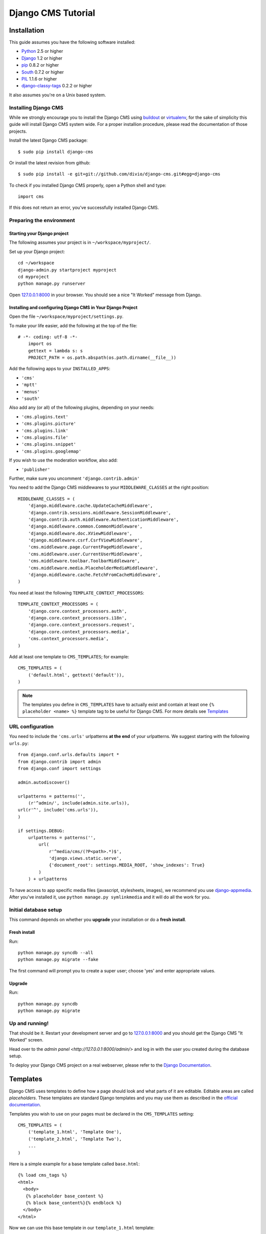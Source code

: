 Django CMS Tutorial
===================

Installation
-------------

This guide assumes you have the following software installed:

* `Python`_ 2.5 or higher
* `Django`_ 1.2 or higher
* `pip`_ 0.8.2 or higher
* `South`_ 0.7.2 or higher
* `PIL`_ 1.1.6 or higher
* `django-classy-tags`_ 0.2.2 or higher

It also assumes you're on a Unix based system.

.. _Python: http://www.python.org
.. _Django: http://www.djangoproject.com
.. _pip: http://pip.openplans.org/
.. _PIL: http://www.pythonware.com/products/pil/
.. _South: http://south.aeracode.org/
.. _django-classy-tags: https://github.com/ojii/django-classy-tags

Installing Django CMS
*********************

While we strongly encourage you to install the Django CMS using `buildout`_ or
`virtualenv`_, for the sake of simplicity this guide will install Django CMS
system wide. For a proper installion procedure, please read the documentation of
those projects.

Install the latest Django CMS package::

    $ sudo pip install django-cms

Or install the latest revision from github::

    $ sudo pip install -e git+git://github.com/divio/django-cms.git#egg=django-cms

To check if you installed Django CMS properly, open a Python shell and type::

    import cms

If this does not return an error, you've successfully installed Django CMS.

.. _buildout: http://www.buildout.org/
.. _virtualenv: http://virtualenv.openplans.org/


Preparing the environment
*************************

Starting your Django project
~~~~~~~~~~~~~~~~~~~~~~~~~~~~

The following assumes your project is in ``~/workspace/myproject/``.

Set up your Django project::

	cd ~/workspace
	django-admin.py startproject myproject
	cd myproject
	python manage.py runserver

Open `127.0.0.1:8000 <http://127.0.0.1:8000>`_ in your browser. You should see a
nice "It Worked" message from Django.

|it-worked|

.. |it-worked| image:: images/it-worked.png


Installing and configuring Django CMS in Your Django Project
~~~~~~~~~~~~~~~~~~~~~~~~~~~~~~~~~~~~~~~~~~~~~~~~~~~~~~~~~~~~

Open the file ``~/workspace/myproject/settings.py``.

To make your life easier, add the following at the top of the file::

    # -*- coding: utf-8 -*-
	import os
	gettext = lambda s: s
	PROJECT_PATH = os.path.abspath(os.path.dirname(__file__))


Add the following apps to your ``INSTALLED_APPS``:

* ``'cms'``
* ``'mptt'``
* ``'menus'``
* ``'south'``

Also add any (or all) of the following plugins, depending on your needs:

* ``'cms.plugins.text'``
* ``'cms.plugins.picture'``
* ``'cms.plugins.link'``
* ``'cms.plugins.file'``
* ``'cms.plugins.snippet'``
* ``'cms.plugins.googlemap'``

If you wish to use the moderation workflow, also add:

* ``'publisher'``

Further, make sure you uncomment ``'django.contrib.admin'``

You need to add the Django CMS middlewares to your ``MIDDLEWARE_CLASSES`` at the
right position::


	MIDDLEWARE_CLASSES = (
	    'django.middleware.cache.UpdateCacheMiddleware',
	    'django.contrib.sessions.middleware.SessionMiddleware',
	    'django.contrib.auth.middleware.AuthenticationMiddleware',
	    'django.middleware.common.CommonMiddleware',
	    'django.middleware.doc.XViewMiddleware',
	    'django.middleware.csrf.CsrfViewMiddleware',
	    'cms.middleware.page.CurrentPageMiddleware',
	    'cms.middleware.user.CurrentUserMiddleware',
	    'cms.middleware.toolbar.ToolbarMiddleware',
	    'cms.middleware.media.PlaceholderMediaMiddleware',
	    'django.middleware.cache.FetchFromCacheMiddleware',
	)

You need at least the following ``TEMPLATE_CONTEXT_PROCESSORS``::

	TEMPLATE_CONTEXT_PROCESSORS = (
	    'django.core.context_processors.auth',
	    'django.core.context_processors.i18n',
	    'django.core.context_processors.request',
	    'django.core.context_processors.media',
	    'cms.context_processors.media',
	)


Add at least one template to ``CMS_TEMPLATES``; for example::

	CMS_TEMPLATES = (
	    ('default.html', gettext('default')),
	)


.. note::

    The templates you define in ``CMS_TEMPLATES`` have to actually exist and
    contain at least one ``{% placeholder <name> %}`` template tag to be useful
    for Django CMS. For more details see `Templates`_


URL configuration
*****************

You need to include the ``'cms.urls'`` urlpatterns **at the end** of your
urlpatterns. We suggest starting with the following ``urls.py``::

	from django.conf.urls.defaults import *
	from django.contrib import admin
	from django.conf import settings

	admin.autodiscover()

	urlpatterns = patterns('',
	    (r'^admin/', include(admin.site.urls)),
        url(r'^', include('cms.urls')),
	)

	if settings.DEBUG:
	    urlpatterns = patterns('',
	        url(
	            r'^media/cms/(?P<path>.*)$',
	            'django.views.static.serve',
	            {'document_root': settings.MEDIA_ROOT, 'show_indexes': True}
	        )
	    ) + urlpatterns

To have access to app specific media files (javascript, stylesheets, images), we
recommend you use `django-appmedia`_. After you've installed it, use
``python manage.py symlinkmedia`` and it will do all the work for you.

.. _django-appmedia: http://pypi.python.org/pypi/django-appmedia


Initial database setup
**********************

This command depends on whether you **upgrade** your installation or do a
**fresh install**.

Fresh install
~~~~~~~~~~~~~

Run::

	python manage.py syncdb --all
	python manage.py migrate --fake

The first command will prompt you to create a super user; choose 'yes' and enter
appropriate values.

Upgrade
~~~~~~~

Run::

    python manage.py syncdb
    python manage.py migrate


Up and running!
***************

That should be it. Restart your development server and go to
`127.0.0.1:8000 <http://127.0.0.1:8000>`_ and you should get the Django
CMS "It Worked" screen.

|it-works-cms|

.. |it-works-cms| image:: images/it-works-cms.png

Head over to the `admin panel <http://127.0.0.1:8000/admin/>` and log in with
the user you created during the database setup.

To deploy your Django CMS project on a real webserver, please refer to the
`Django Documentation <http://docs.djangoproject.com/en/1.2/howto/deployment/>`_.


Templates
---------

Django CMS uses templates to define how a page should look and what parts of
it are editable. Editable areas are called *placeholders*. These templates are
standard Django templates and you may use them as described in the
`official documentation`_.

Templates you wish to use on your pages must be declared in the ``CMS_TEMPLATES``
setting::

  CMS_TEMPLATES = (
      ('template_1.html', 'Template One'),
      ('template_2.html', 'Template Two'),
      ...
  )

Here is a simple example for a base template called ``base.html``::

  {% load cms_tags %}
  <html>
    <body>
     {% placeholder base_content %}
     {% block base_content%}{% endblock %}
    </body>
  </html>

Now we can use this base template in our ``template_1.html`` template::

  {% extends "base.html" %}
  {% load cms_tags %}

  {% block base_content %}
    {% placeholder template_1_content %}
  {% endblock %}

When you set ``template_1.html`` as a template on a page you will get two
placeholders to put plugins in. One is ``template_1_content`` from the page
template ``template_1.html`` and another is ``base_content`` from the extended
``base.html``.

When working with a lot of placeholders, make sure to give descriptive
names for your placeholders, to more easily identify them in the admin panel.

.. _official documentation: http://docs.djangoproject.com/en/1.2/topics/templates/

My First Plugin
---------------

There are a few plugins included with the CMS that let you put basic content
into a page's placeholders. To put custom content into a placeholder,
you need to write a CMS plugin. A plugin consists of two things: A model that
holds the actual data you want to store, and a plugin class that tells the CMS
how to render the plugin. Let's write a plugin that displays a title & some text.

Create a django application and install it in settings.py. If you want to save
data to the database, you must create a model in the plugin's ``models.py``. ::

  from cms.models import CMSPlugin
  from django.db import models

  class TextWithTitle(CMSPlugin):
      title = models.CharField(max_length=50)
      text =  models.TextField()

NB: the plugin model does not inherit from `django.db.models.Model` but from
`cms.models.CMSPlugin`.

Run syncdb to create the according database tables. ::

  python manage.py syncdb

Now you have a model that stores your plugin data, you need to tell the CMS
about your plugin. Create a plugin class that inherits
from `CMSPluginBase` in a file called **cms_plugins.py** in your
application folder. ::

  from cms.plugin_base import CMSPluginBase
  from cms.plugin_pool import plugin_pool
  from models import TextWithTitle
  from django.utils.translation import ugettext as _

  class TextWithTitlePlugin(CMSPluginBase):
      model = TextWithTitle
      name = _("Text with Title")
      render_template = "textwithtitle.html"

      def render(self, context, instance, placeholder):
          context.update({'instance':instance,
                          'placeholder':placeholder})
          return context

Note that the `TextWithTitlePlugin` class inherits from `CMSPluginBase`. It
holds information about its name, the model and the template to render.

Finaly you have to register this plugin (in cms_plugins.py) to actually tell
the CMS about your plugin. ::

  plugin_pool.register_plugin(TextWithTitlePlugin)

**Attributes**

These are the attributes you have to provide for the plugin to work.

:model:
  Specify the model this plugin uses to save data. You dont have to write a
  custom model if your plugin just wants to display some HTML. If
  so, just use the `CMSPlugin` class as this plugin's model.

:name:
  The name of this plugin in the admin.

:render_template:
  The template used to render this plugin on a page, not
  the template used for admin backend or frontend editing.

**The render Function**

The render Function is called when the plugin is rendered on a page. It modifies
the context given and sets any additional data you want while rendering the given
template. This function is only called when rendering the plugin on a page.

To provide a new change form for this plugin use the **change_form_template**
attribute. `CMSPluginBase` inherits from `ModelAdmin`, so you can change the
Plugin as you would a `ModelAdmin`. See
http://docs.djangoproject.com/en/1.2/ref/contrib/admin/

:context:
  The Context used to render the plugin.

:instance:
  The instance of the plugin specified by model.

:placeholder:
  The placeholder this plugin gets rendered in.

A template for this plugin could look like::

  <h1>{{ instance.title }}</h1>
  <p>{{ instance.text }}</p>

The context while rendering the plugin is the one returned in the render
function. In our example we passed `instance` and now can access all our
model's fields through this variable.

You should now be able to select this plugin under its name in any placeholder
on any page. The template is searched with normal django template lookup
mechanisms, so you may need to alter the `render_template` setting appropriately.

My First App
------------

My First Menu
-------------

My First Attach Menu
--------------------

My First Apphook
----------------

What is an apphook you might ask? "Apphooks" are a way to forward all URLs "under"
a CMS page to another Django app.
For the sake of the example, let's assume you have a very fancy "myapp" Django
application, which you want to use in your Django-CMS project, as the
"/myapp/<something>" pages.

#. Create a ``cms_app.py`` file in your app's module (usually next to ``models.py``)
#. Paste and adapt the following code to the newly created file, save, restart
   your server if needed::

    from cms.app_base import CMSApp
    from cms.apphook_pool import apphook_pool

    class MyApphook(CMSApp):
        name = "My Apphook's name" # Visible in the CMS admin page - make it readable!
        urls = ["myapp.blog.urls"] # Your app's ``urls.py`` file
    apphook_pool.register(MyAppHook) # As in ``admin.py`` file, you need to register your apphook with the CMS

#. Create a "blog" page in the Django-CMS admin interface.
#. Still in the admin interface, navigate to your newly created page, edit it,
   and expand the "Advanced Settings" group.
#. You should see your ``My Apphook's name`` apphook in the "Application"
   drop-down list.
#. Select your apphook & save the page. You must restart your Django server for
   the changes to take effect (Django caches urls).
#. Your application is now available at
   ``http://<your host>/myapp/<your apps urls>``!



